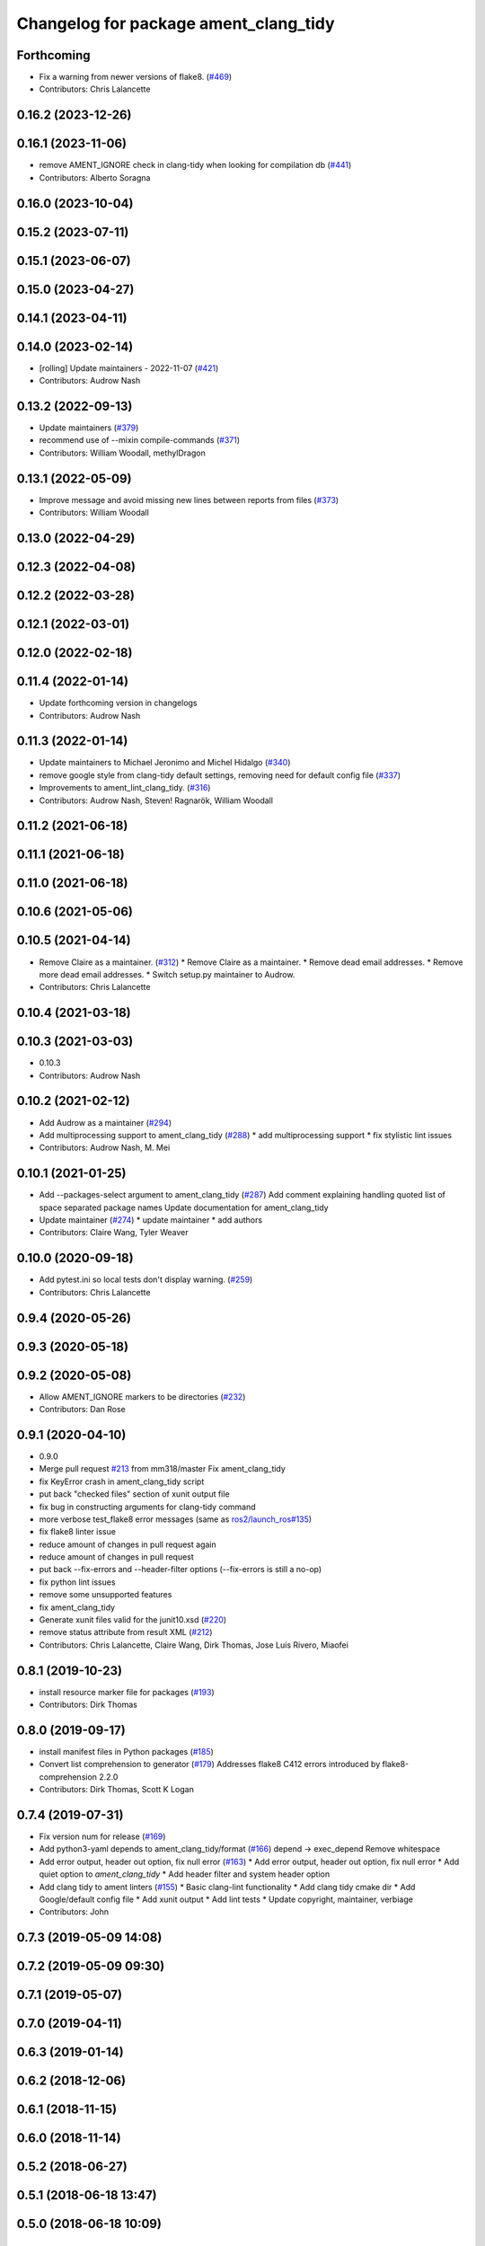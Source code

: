 ^^^^^^^^^^^^^^^^^^^^^^^^^^^^^^^^^^^^^^
Changelog for package ament_clang_tidy
^^^^^^^^^^^^^^^^^^^^^^^^^^^^^^^^^^^^^^

Forthcoming
-----------
* Fix a warning from newer versions of flake8. (`#469 <https://github.com/ament/ament_lint/issues/469>`_)
* Contributors: Chris Lalancette

0.16.2 (2023-12-26)
-------------------

0.16.1 (2023-11-06)
-------------------
* remove AMENT_IGNORE check in clang-tidy when looking for compilation db (`#441 <https://github.com/ament/ament_lint/issues/441>`_)
* Contributors: Alberto Soragna

0.16.0 (2023-10-04)
-------------------

0.15.2 (2023-07-11)
-------------------

0.15.1 (2023-06-07)
-------------------

0.15.0 (2023-04-27)
-------------------

0.14.1 (2023-04-11)
-------------------

0.14.0 (2023-02-14)
-------------------
* [rolling] Update maintainers - 2022-11-07 (`#421 <https://github.com/ament/ament_lint/issues/421>`_)
* Contributors: Audrow Nash

0.13.2 (2022-09-13)
-------------------
* Update maintainers (`#379 <https://github.com/ament/ament_lint/issues/379>`_)
* recommend use of --mixin compile-commands (`#371 <https://github.com/ament/ament_lint/issues/371>`_)
* Contributors: William Woodall, methylDragon

0.13.1 (2022-05-09)
-------------------
* Improve message and avoid missing new lines between reports from files (`#373 <https://github.com/ament/ament_lint/issues/373>`_)
* Contributors: William Woodall

0.13.0 (2022-04-29)
-------------------

0.12.3 (2022-04-08)
-------------------

0.12.2 (2022-03-28)
-------------------

0.12.1 (2022-03-01)
-------------------

0.12.0 (2022-02-18)
-------------------

0.11.4 (2022-01-14)
-------------------
* Update forthcoming version in changelogs
* Contributors: Audrow Nash

0.11.3 (2022-01-14)
-------------------
* Update maintainers to Michael Jeronimo and Michel Hidalgo (`#340 <https://github.com/ament/ament_lint/issues/340>`_)
* remove google style from clang-tidy default settings, removing need for default config file (`#337 <https://github.com/ament/ament_lint/issues/337>`_)
* Improvements to ament_lint_clang_tidy. (`#316 <https://github.com/ament/ament_lint/issues/316>`_)
* Contributors: Audrow Nash, Steven! Ragnarök, William Woodall

0.11.2 (2021-06-18)
-------------------

0.11.1 (2021-06-18)
-------------------

0.11.0 (2021-06-18)
-------------------

0.10.6 (2021-05-06)
-------------------

0.10.5 (2021-04-14)
-------------------
* Remove Claire as a maintainer. (`#312 <https://github.com/ament/ament_lint/issues/312>`_)
  * Remove Claire as a maintainer.
  * Remove dead email addresses.
  * Remove more dead email addresses.
  * Switch setup.py maintainer to Audrow.
* Contributors: Chris Lalancette

0.10.4 (2021-03-18)
-------------------

0.10.3 (2021-03-03)
-------------------
* 0.10.3
* Contributors: Audrow Nash

0.10.2 (2021-02-12)
-------------------
* Add Audrow as a maintainer (`#294 <https://github.com/ament/ament_lint/issues/294>`_)
* Add multiprocessing support to ament_clang_tidy (`#288 <https://github.com/ament/ament_lint/issues/288>`_)
  * add multiprocessing support
  * fix stylistic lint issues
* Contributors: Audrow Nash, M. Mei

0.10.1 (2021-01-25)
-------------------
* Add --packages-select argument to ament_clang_tidy (`#287 <https://github.com/ament/ament_lint/issues/287>`_)
  Add comment explaining handling quoted list of space separated package names
  Update documentation for ament_clang_tidy
* Update maintainer (`#274 <https://github.com/ament/ament_lint/issues/274>`_)
  * update maintainer
  * add authors
* Contributors: Claire Wang, Tyler Weaver

0.10.0 (2020-09-18)
-------------------
* Add pytest.ini so local tests don't display warning. (`#259 <https://github.com/ament/ament_lint/issues/259>`_)
* Contributors: Chris Lalancette

0.9.4 (2020-05-26)
------------------

0.9.3 (2020-05-18)
------------------

0.9.2 (2020-05-08)
------------------
* Allow AMENT_IGNORE markers to be directories (`#232 <https://github.com/ament/ament_lint/issues/232>`_)
* Contributors: Dan Rose

0.9.1 (2020-04-10)
------------------
* 0.9.0
* Merge pull request `#213 <https://github.com/ament/ament_lint/issues/213>`_ from mm318/master
  Fix ament_clang_tidy
* fix KeyError crash in ament_clang_tidy script
* put back "checked files" section of xunit output file
* fix bug in constructing arguments for clang-tidy command
* more verbose test_flake8 error messages (same as `ros2/launch_ros#135 <https://github.com/ros2/launch_ros/issues/135>`_)
* fix flake8 linter issue
* reduce amount of changes in pull request again
* reduce amount of changes in pull request
* put back --fix-errors and --header-filter options (--fix-errors is still a no-op)
* fix python lint issues
* remove some unsupported features
* fix ament_clang_tidy
* Generate xunit files valid for the junit10.xsd (`#220 <https://github.com/ament/ament_lint/issues/220>`_)
* remove status attribute from result XML (`#212 <https://github.com/ament/ament_lint/issues/212>`_)
* Contributors: Chris Lalancette, Claire Wang, Dirk Thomas, Jose Luis Rivero, Miaofei

0.8.1 (2019-10-23)
------------------
* install resource marker file for packages (`#193 <https://github.com/ament/ament_lint/issues/193>`_)
* Contributors: Dirk Thomas

0.8.0 (2019-09-17)
------------------
* install manifest files in Python packages (`#185 <https://github.com/ament/ament_lint/issues/185>`_)
* Convert list comprehension to generator (`#179 <https://github.com/ament/ament_lint/issues/179>`_)
  Addresses flake8 C412 errors introduced by flake8-comprehension 2.2.0
* Contributors: Dirk Thomas, Scott K Logan

0.7.4 (2019-07-31)
------------------
* Fix version num for release (`#169 <https://github.com/ament/ament_lint/issues/169>`_)
* Add python3-yaml depends to ament_clang_tidy/format (`#166 <https://github.com/ament/ament_lint/issues/166>`_)
  depend -> exec_depend
  Remove whitespace
* Add error output, header out option, fix null error (`#163 <https://github.com/ament/ament_lint/issues/163>`_)
  * Add error output, header out option, fix null error
  * Add quiet option to `ament_clang_tidy`
  * Add header filter and system header option
* Add clang tidy to ament linters (`#155 <https://github.com/ament/ament_lint/issues/155>`_)
  * Basic clang-lint functionality
  * Add clang tidy cmake dir
  * Add Google/default config file
  * Add xunit output
  * Add lint tests
  * Update copyright, maintainer, verbiage
* Contributors: John

0.7.3 (2019-05-09 14:08)
------------------------

0.7.2 (2019-05-09 09:30)
------------------------

0.7.1 (2019-05-07)
------------------

0.7.0 (2019-04-11)
------------------

0.6.3 (2019-01-14)
------------------

0.6.2 (2018-12-06)
------------------

0.6.1 (2018-11-15)
------------------

0.6.0 (2018-11-14)
------------------

0.5.2 (2018-06-27)
------------------

0.5.1 (2018-06-18 13:47)
------------------------

0.5.0 (2018-06-18 10:09)
------------------------

0.4.0 (2017-12-08)
------------------
